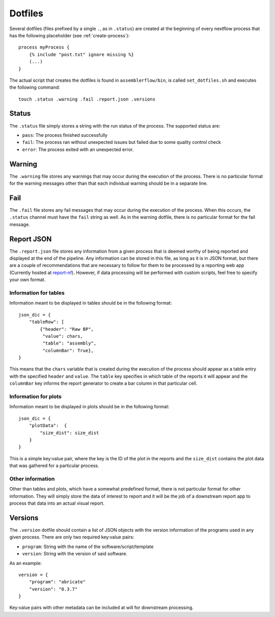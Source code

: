 .. _dotfiles:

Dotfiles
========

Several dotfiles (files prefixed by a single ``.``, as in ``.status``) are
created at the beginning of every nextflow process that has the following
placeholder (see :ref:`create-process`): ::

    process myProcess {
        {% include "post.txt" ignore missing %}
        (...)
    }

The actual script that creates the dotfiles is found in
``assemblerflow/bin``, is called ``set_dotfiles.sh`` and executes the
following command::

    touch .status .warning .fail .report.json .versions

Status
------

The ``.status`` file simply stores a string with the run status of the process.
The supported status are:

- ``pass``: The process finished successfully
- ``fail``: The process ran without unexpected issues but failed due to some
  quality control check
- ``error``: The process exited with an unexpected error.

Warning
-------

The ``.warning`` file stores any warnings that may occur during the execution
of the process. There is no particular format for the warning messages other
than that each individual warning should be in a separate line.

Fail
----

The ``.fail`` file stores any fail messages that may occur during the
execution of the process. When this occurs, the ``.status`` channel must have
the ``fail`` string as well. As in the warning dotfile, there is no
particular format for the fail message.

Report JSON
-----------

The ``.report.json`` file stores any information from a given process that is
deemed worthy of being reported and displayed at the end of the pipeline.
Any information can be stored in this file, as long as it is in JSON format,
but there are a couple of recommendations that are necessary to follow
for them to be processed by a reporting web app (Currently hosted at
`report-nf <https://github.com/ODiogoSilva/report-nf>`_). However, if
data processing will be performed with custom scripts, feel free to specify
your own format.

Information for tables
^^^^^^^^^^^^^^^^^^^^^^

Information meant to be displayed in tables should be in the following
format::

    json_dic = {
        "tableRow": [
            {"header": "Raw BP",
             "value": chars,
             "table": "assembly",
             "columnBar": True},
    }

This means that the ``chars`` variable that is created during the execution
of the process should appear as a table entry with the specified ``header``
and ``value``. The ``table`` key specifies in which table of the reports
it will appear and the ``columnBar`` key informs the report generator to
create a bar column in that particular cell.

Information for plots
^^^^^^^^^^^^^^^^^^^^^

Information meant to be displayed in plots should be in the following format::

    json_dic = {
        "plotData":  {
            "size_dist": size_dist
        }
    }

This is a simple key:value pair, where the key is the ID of the plot in the
reports and the ``size_dist`` contains the plot data that was gathered
for a particular process.

Other information
^^^^^^^^^^^^^^^^^

Other than tables and plots, which have a somewhat predefined format, there
is not particular format for other information. They will simply store the
data of interest to report and it will be the job of a downstream report app
to process that data into an actual visual report.

Versions
--------

The ``.version`` dotfile should contain a list of JSON objects with the
version information of the programs used in any given process. There are
only two required key:value pairs:

- ``program``: String with the name of the software/script/template
- ``version``: String with the version of said software.

As an example::

    version = {
        "program": "abricate"
        "version": "0.3.7"
    }

Key:value pairs with other metadata can be included at will for downstream
processing.